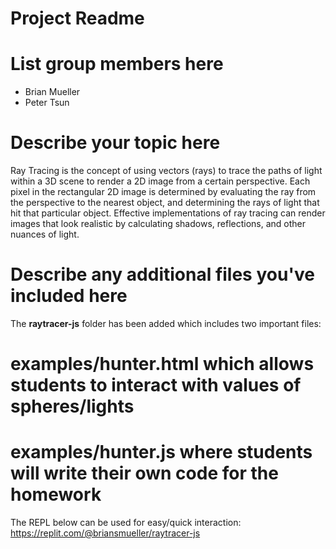 * Project Readme

* List group members here
 - Brian Mueller
 - Peter Tsun

* Describe your topic here

Ray Tracing is the concept of using vectors (rays) to trace the paths of light within a 3D scene to render a 2D image from a certain perspective. Each pixel in the rectangular 2D image is determined by evaluating the ray from the perspective to the nearest object, and determining the rays of light that hit that particular object. Effective implementations of ray tracing can render images that look realistic by calculating shadows, reflections, and other nuances of light.
 
* Describe any additional files you've included here 
 
The *raytracer-js* folder has been added which includes two important files:
* examples/hunter.html which allows students to interact with values of spheres/lights
* examples/hunter.js where students will write their own code for the homework

The REPL below can be used for easy/quick interaction:
https://replit.com/@briansmueller/raytracer-js
